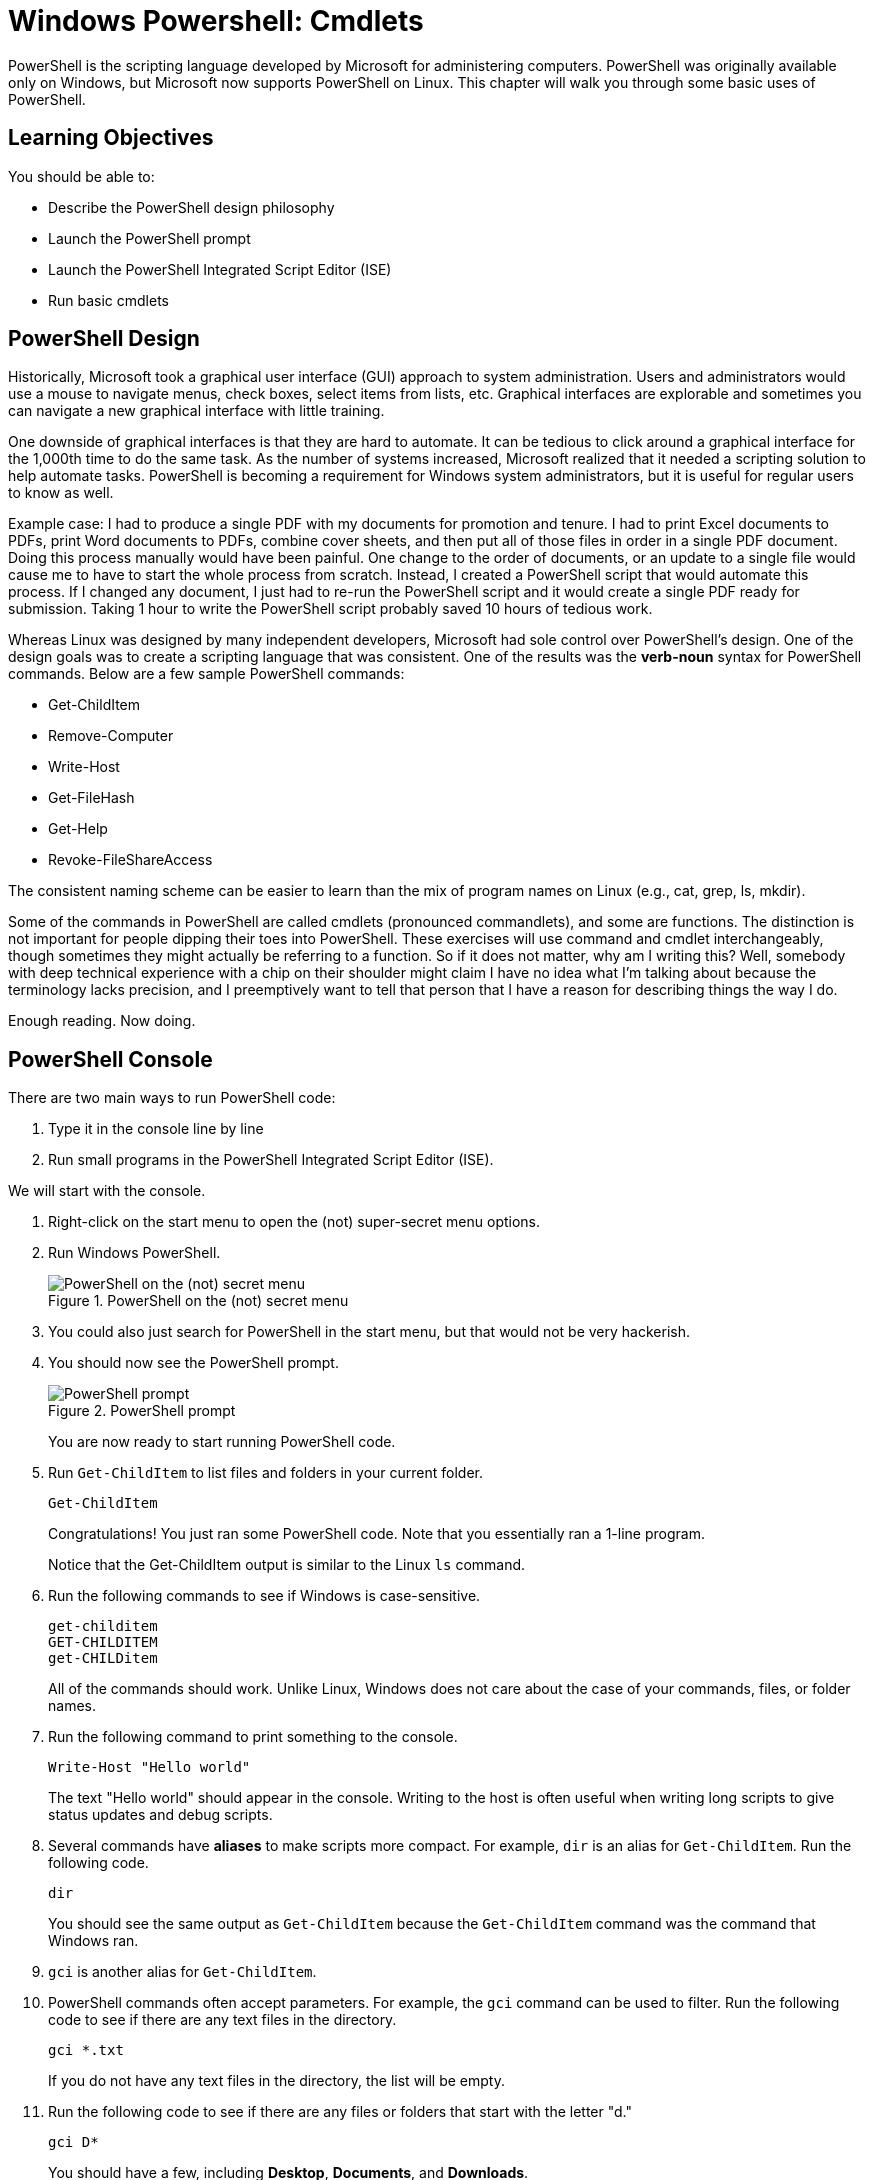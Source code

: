 = Windows Powershell: Cmdlets

PowerShell is the scripting language developed by Microsoft for administering computers. PowerShell was originally available only on Windows, but Microsoft now supports PowerShell on Linux. This chapter will walk you through some basic uses of PowerShell.

== Learning Objectives

You should be able to:

* Describe the PowerShell design philosophy
* Launch the PowerShell prompt
* Launch the PowerShell Integrated Script Editor (ISE)
* Run basic cmdlets

== PowerShell Design

Historically, Microsoft took a graphical user interface (GUI) approach to system administration. Users and administrators would use a mouse to navigate menus, check boxes, select items from lists, etc. Graphical interfaces are explorable and sometimes you can navigate a new graphical interface with little training.

One downside of graphical interfaces is that they are hard to automate. It can be tedious to click around a graphical interface for the 1,000th time to do the same task. As the number of systems increased, Microsoft realized that it needed a scripting solution to help automate tasks. PowerShell is becoming a requirement for Windows system administrators, but it is useful for regular users to know as well.

Example case: I had to produce a single PDF with my documents for promotion and tenure. I had to print Excel documents to PDFs, print Word documents to PDFs, combine cover sheets, and then put all of those files in order in a single PDF document. Doing this process manually would have been painful. One change to the order of documents, or an update to a single file would cause me to have to start the whole process from scratch. Instead, I created a PowerShell script that would automate this process. If I changed any document, I just had to re-run the PowerShell script and it would create a single PDF ready for submission. Taking 1 hour to write the PowerShell script probably saved 10 hours of tedious work.

Whereas Linux was designed by many independent developers, Microsoft had sole control over PowerShell's design. One of the design goals was to create a scripting language that was consistent. One of the results was the *verb-noun* syntax for PowerShell commands. Below are a few sample PowerShell commands:

* Get-ChildItem
* Remove-Computer
* Write-Host
* Get-FileHash
* Get-Help
* Revoke-FileShareAccess

The consistent naming scheme can be easier to learn than the mix of program names on Linux (e.g., cat, grep, ls, mkdir).

Some of the commands in PowerShell are called cmdlets (pronounced commandlets), and some are functions. The distinction is not important for people dipping their toes into PowerShell. These exercises will use command and cmdlet interchangeably, though sometimes they might actually be referring to a function. So if it does not matter, why am I writing this? Well, somebody with deep technical experience with a chip on their shoulder might claim I have no idea what I'm talking about because the terminology lacks precision, and I preemptively want to tell that person that I have a reason for describing things the way I do.

Enough reading. Now doing.

== PowerShell Console

There are two main ways to run PowerShell code:

. Type it in the console line by line
. Run small programs in the PowerShell Integrated Script Editor (ISE).

We will start with the console.

. Right-click on the start menu to open the (not) super-secret menu options.
. Run Windows PowerShell.
+
.PowerShell on the (not) secret menu
image::launch-powershell.png[PowerShell on the (not) secret menu]
. You could also just search for PowerShell in the start menu, but that would not be very hackerish.
. You should now see the PowerShell prompt.
+
.PowerShell prompt
image::ps-prompt.png[PowerShell prompt]
+
You are now ready to start running PowerShell code.
. Run `Get-ChildItem` to list files and folders in your current folder.
+
[source,powershell]
----
Get-ChildItem
----
+
Congratulations! You just ran some PowerShell code. Note that you essentially ran a 1-line program.
+
Notice that the Get-ChildItem output is similar to the Linux `ls` command.
. Run the following commands to see if Windows is case-sensitive.
+
[source,powershell]
----
get-childitem
GET-CHILDITEM
get-CHILDitem
----
+
All of the commands should work. Unlike Linux, Windows does not care about the case of your commands, files, or folder names.
. Run the following command to print something to the console.
+
[source,powershell]
----
Write-Host "Hello world"
----
+
The text "Hello world" should appear in the console. Writing to the host is often useful when writing long scripts to give status updates and debug scripts.
. Several commands have *aliases* to make scripts more compact. For example, `dir` is an alias for `Get-ChildItem`. Run the following code.
+
[source,powershell]
----
dir
----
+
You should see the same output as `Get-ChildItem` because the `Get-ChildItem` command was the command that Windows ran.
. `gci` is another alias for `Get-ChildItem`.
. PowerShell commands often accept parameters. For example, the `gci` command can be used to filter. Run the following code to see if there are any text files in the directory.
+
[source,powershell]
----
gci *.txt
----
+
If you do not have any text files in the directory, the list will be empty.
. Run the following code to see if there are any files or folders that start with the letter "d."
+
[source,powershell]
----
gci D*
----
+
You should have a few, including *Desktop*, *Documents*, and *Downloads*.
. Close your PowerShell console.

== Getting Help

PowerShell has built-in help. But sometimes your system will not come with all of the help documentation downloaded. Updating the help documentation must be done with administrative rights.

. Right-click the start menu and launch *Windows PowerShell (Admin)*. It is important to launch the option that has "(Admin)" in the name.
. Windows will launch a User Account Control prompt asking you to verify that you really want to launch PowerShell in administrative mode. Confirm that you do.
. Run `update-help` to start the update process. (Notice that the prompt will show `PS C:\WINDOWS\system32` instead of the regular user's home directory.)
+
[source,powershell]
----
Update-Help
----
. You will see progress bars like the following.
+
.Help updating
image::help-updating.png[help updating]
. Do not worry if PowerShell tells you that it cannot update help for certain modules.
+
.Ignore these kinds of errors
image::update-error-ignore.png[Ignore these kinds of errors]
. Close the PowerShell console. The next steps do not require administrative access, so it is best to open a new console without administrative access. This partly demonstrates the principle of *least privilege*. To save ourselves from accidentally breaking things, we will only elevate our permissions to administrative permissions when needed.
. Open a new Windows PowerShell console--*not* in administrative mode.
. Run the following command to read help about the `Get-ChildItem` cmdlet.
+
[source,powershell]
----
get-help get-childitem
----
+
The help will display the syntax for using the command, a description, and places to get more information.
. Sometimes it is helpful to look at examples of how the cmdlets can be run. Every PowerShell cmdlet has help documentation that shows examples. Look at the Get-ChildItem examples with the following command.
+
[source,powershell]
----
get-help gci -examples
----
+
Many examples will be listed and described.
. Close the console.

== PowerShell ISE

The PowerShell console is great for 1-line scripts. The PowerShell ISE is used for writing multi-line scripts.

. In the start menu, search for "powershell ise" and launch the app.
+
.PowerShell ISE in the start menu
image::ise-start-menu.png[PowerShell ISE in the start menu]
. The ISE interface can seem overwhelming at first. The following screenshot highlights some important features.
+
.ISE Features
image::ise-interface.png[ISE Features]
.. The ISE is split into two sections. The top portion contains the PowerShell code. The bottom portion is a console where the code output will appear when it is run.
.. Lines of code are automatically numbered. Line number
.. The working directory is shown in the console.
.. There are icons to run the current line of code or selected lines of code.
.. The script file name appears on that file's tab. Multiple files can be opened at the same time--each in its own tab.
. Add the following code to the file.
+
[source,powershell]
----
gci
write-host "Done listing files"
----
. Select all of the text in lines 1 and 2.
. Click the "Run Selection" button (the green play button with the document behind it).
. Notice that the script is output in the console.
. Your results should look similar to the following.
+
.Result of running a simple multiline script
image::simple-multiline-script.png[Result of running a simple multiline script]
. Close the PowerShell ISE. You do not need to save the script file.

== Challenge

Write a 1-line script in the PowerShell ISE that searches for all files with .txt extensions in your home folder *and* all subfolders. You may need to use `get-help gci` and `get-help gci -examples`.

== Reflection

* Which design approach results in better software--a distributed approach (like Linux) or a centralized approach (like Windows).
* Which method for writing PowerShell code appeals to you more--in the console or in the ISE?

